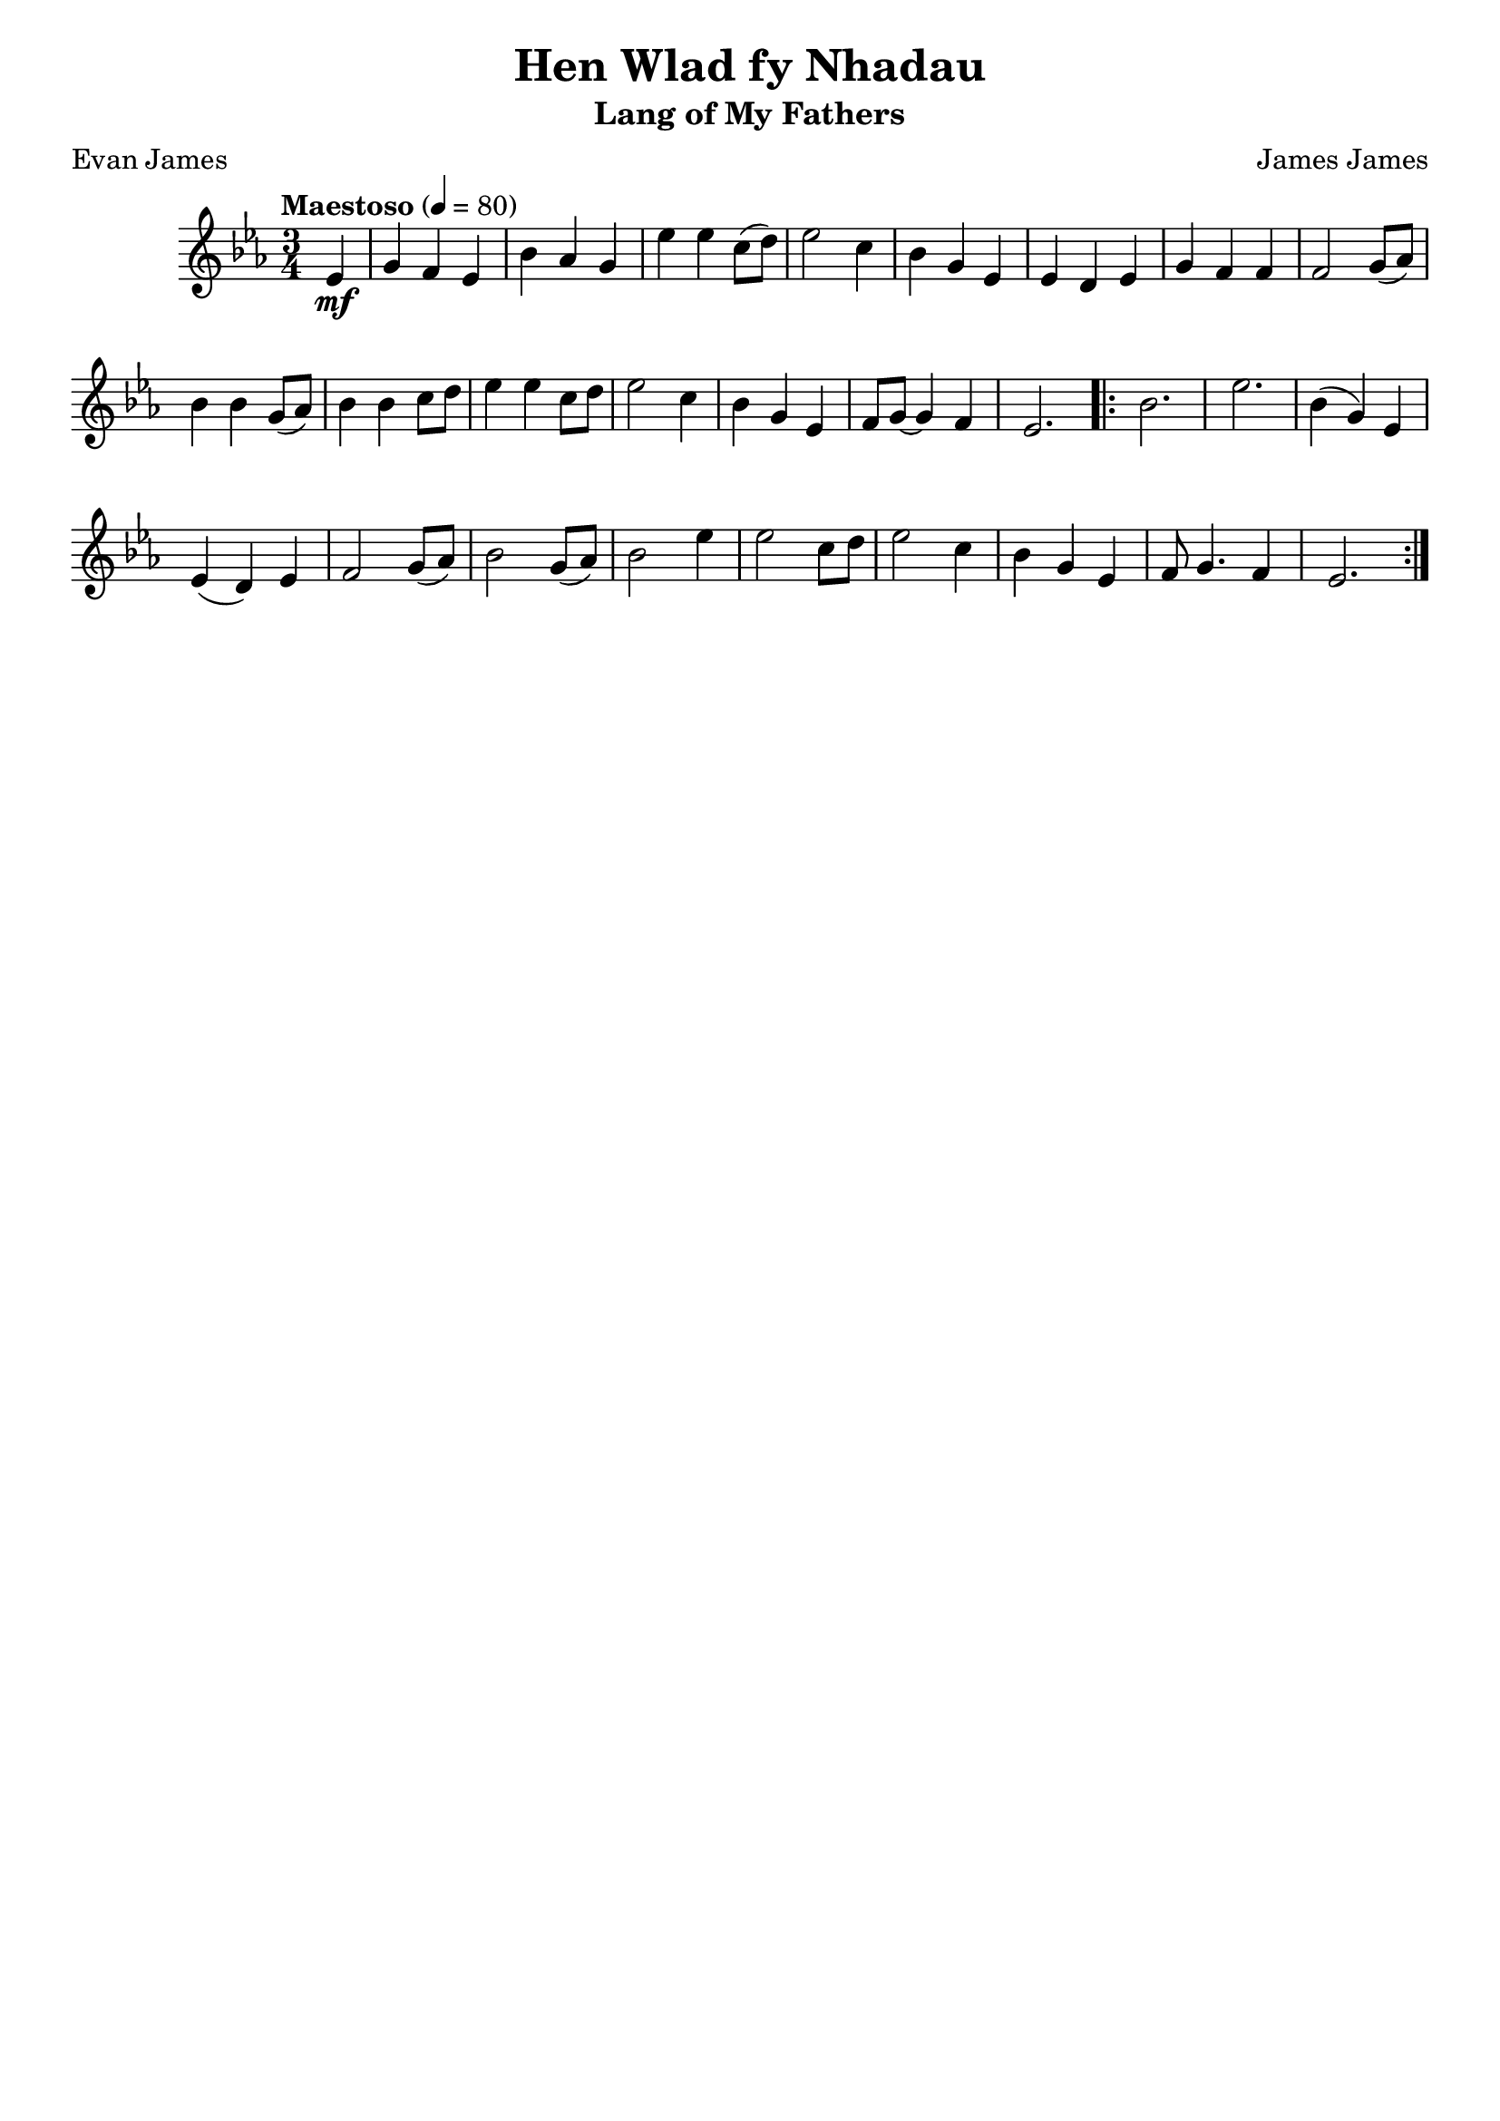 \header{
  title = "Hen Wlad fy Nhadau"
  subtitle = "Lang of My Fathers"
  tagline = "" % removed lilypond
  composer = "James James"
  poet = "Evan James"
}

\layout {
  \context {
    \Score
    \omit BarNumber
  }
}

music = {
  \relative c' {
    \tempo "Maestoso" 4 = 80
    \key ees \major \time 3/4

    \partial 4
    ees4 \mf
    g f ees
    bes' aes g
    ees' ees c8 (d)
    ees2 c4
    bes g ees
    ees d ees
    g f f
    f2 g8 (aes)
    bes4 bes g8 (aes)
    bes4 bes c8 d
    ees4 ees c8 d
    ees2 c4
    bes g ees
    f8 g~ g4 f
    ees2.

    \repeat volta 2 {
      bes'2.
      ees2.
      bes4 (g) ees
      ees (d) ees
      f2 g8 (aes)
      bes2 g8 (aes)
      bes2 ees4
      ees2 c8 d
      ees2 c4
      bes g ees
      f8 g4. f4
      ees2.
    }
  }
}
\score {
  \music
  \layout { }
}
\score {
  \unfoldRepeats
  \music
  \midi { }
}

\version "2.18.2"

%{
https://www.bbc.co.uk/wales/music/sites/anthem/pages/anthem-lyrics-phonetic.shtml

My hair-n wool-add ver n-had eye
Un ann-will ee me
Gool-ard buy-rth ah chant-or-yon
En-wog-yon oh vree
Eye goo-rol ruv-elle-weir
Gool-ard garr-weir trah-mahd
Tross ruh-thid coll-ass-ant eye gwide

Gool-ard, gool-ard
Ply-dee-ol oiv eem gool-ard
Trah more un veer eer bee-rr hore-ff buy
Oh buthed eer hen-yithe barr-high

https://www.bbc.co.uk/wales/music/sites/anthem/pages/anthem-lyrics-en.shtml

V1:
Mae hen wlad fy nha-dau yn annwyl i-- mi,
Gwlad beirdd a chan-to-rion, en-wo-gion o fri;
Ei-gw-rol ry-fel-wyr, gwlad-garwyr tra- mâd,
Tros ryd-did go-llasant eu gwaed.

:Chorus:
Gwlad, Gwlad, plei-diol wyf i'm gwlad,
Tra môr yn fur i'r bur hoff bau,
O byd-ded i'r heniaith bar-hau.

V2:
Hen Gymru fynyddig, paradwys y bardd;
Pob dyffryn, pob clogwyn, i'm golwg sydd hardd
Trwy deimlad gwladgarol, mor swynol yw si
Ei nentydd, afonydd, i fi.

>Chorus<

V3:
Os treisiodd y gelyn fy ngwlad dan ei droed,
Mae hen iaith y Cymry mor fyw ag erioed,
Ni luddiwyd yr awen gan erchyll law brad,
Na thelyn berseiniol fy ngwlad.

>Chorus<

%}